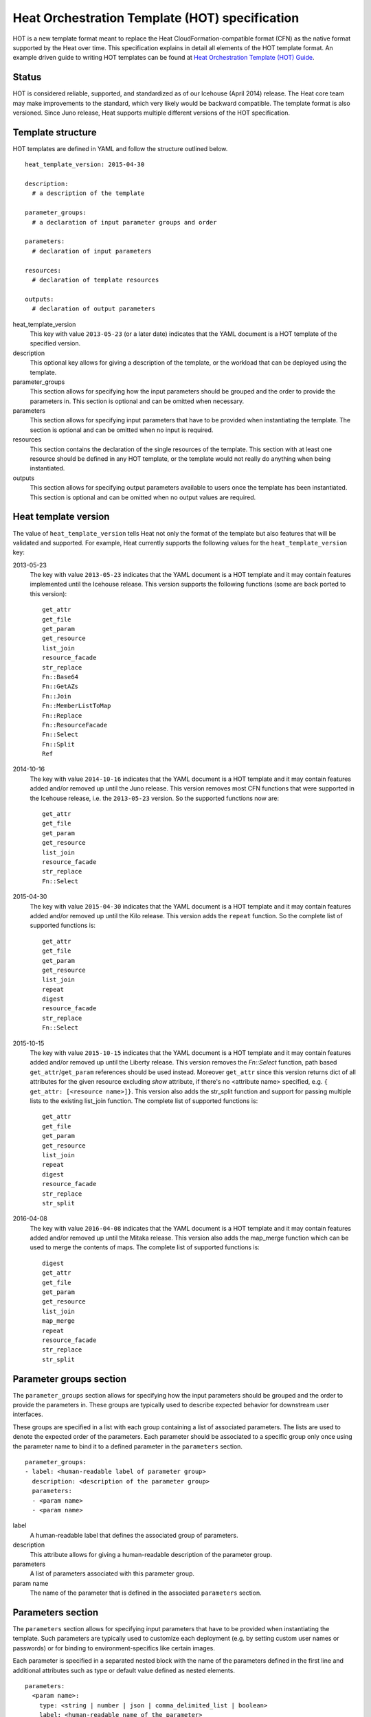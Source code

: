 .. _hot-spec:


Heat Orchestration Template (HOT) specification
===============================================

HOT is a new template format meant to replace the Heat
CloudFormation-compatible format (CFN) as the native format supported
by the Heat over time. This specification explains in detail all
elements of the HOT template format. An example driven guide to
writing HOT templates can be found at `Heat Orchestration Template
(HOT) Guide <hot_guide.rst#hot-guide>`_.


Status
------

HOT is considered reliable, supported, and standardized as of our
Icehouse (April 2014) release.  The Heat core team may make
improvements to the standard, which very likely would be backward
compatible.  The template format is also versioned.  Since Juno
release, Heat supports multiple different versions of the HOT
specification.


Template structure
------------------

HOT templates are defined in YAML and follow the structure outlined
below.

::

   heat_template_version: 2015-04-30

   description:
     # a description of the template

   parameter_groups:
     # a declaration of input parameter groups and order

   parameters:
     # declaration of input parameters

   resources:
     # declaration of template resources

   outputs:
     # declaration of output parameters

heat_template_version
   This key with value ``2013-05-23`` (or a later date) indicates that
   the YAML document is a HOT template of the specified version.

description
   This optional key allows for giving a description of the template,
   or the workload that can be deployed using the template.

parameter_groups
   This section allows for specifying how the input parameters should
   be grouped and the order to provide the parameters in. This section
   is optional and can be omitted when necessary.

parameters
   This section allows for specifying input parameters that have to be
   provided when instantiating the template. The section is optional
   and can be omitted when no input is required.

resources
   This section contains the declaration of the single resources of
   the template. This section with at least one resource should be
   defined in any HOT template, or the template would not really do
   anything when being instantiated.

outputs
   This section allows for specifying output parameters available to
   users once the template has been instantiated. This section is
   optional and can be omitted when no output values are required.

.. _hot-spec-template-version:


Heat template version
---------------------

The value of ``heat_template_version`` tells Heat not only the format
of the template but also features that will be validated and
supported. For example, Heat currently supports the following values
for the ``heat_template_version`` key:

2013-05-23
   The key with value ``2013-05-23`` indicates that the YAML document
   is a HOT template and it may contain features implemented until the
   Icehouse release. This version supports the following functions
   (some are back ported to this version):

   ::

      get_attr
      get_file
      get_param
      get_resource
      list_join
      resource_facade
      str_replace
      Fn::Base64
      Fn::GetAZs
      Fn::Join
      Fn::MemberListToMap
      Fn::Replace
      Fn::ResourceFacade
      Fn::Select
      Fn::Split
      Ref

2014-10-16
   The key with value ``2014-10-16`` indicates that the YAML document
   is a HOT template and it may contain features added and/or removed
   up until the Juno release.  This version removes most CFN functions
   that were supported in the Icehouse release, i.e. the
   ``2013-05-23`` version.  So the supported functions now are:

   ::

      get_attr
      get_file
      get_param
      get_resource
      list_join
      resource_facade
      str_replace
      Fn::Select

2015-04-30
   The key with value ``2015-04-30`` indicates that the YAML document
   is a HOT template and it may contain features added and/or removed
   up until the Kilo release. This version adds the ``repeat``
   function. So the complete list of supported functions is:

   ::

      get_attr
      get_file
      get_param
      get_resource
      list_join
      repeat
      digest
      resource_facade
      str_replace
      Fn::Select

2015-10-15
   The key with value ``2015-10-15`` indicates that the YAML document
   is a HOT template and it may contain features added and/or removed
   up until the Liberty release. This version removes the *Fn::Select*
   function, path based ``get_attr``/``get_param`` references should
   be used instead. Moreover ``get_attr`` since this version returns
   dict of all attributes for the given resource excluding *show*
   attribute, if there's no <attribute name> specified, e.g. ``{
   get_attr: [<resource name>]}``. This version also adds the
   str_split function and support for passing multiple lists to the
   existing list_join function. The complete list of supported
   functions is:

   ::

      get_attr
      get_file
      get_param
      get_resource
      list_join
      repeat
      digest
      resource_facade
      str_replace
      str_split

2016-04-08
   The key with value ``2016-04-08`` indicates that the YAML document
   is a HOT template and it may contain features added and/or removed
   up until the Mitaka release.  This version also adds the map_merge
   function which can be used to merge the contents of maps. The
   complete list of supported functions is:

   ::

      digest
      get_attr
      get_file
      get_param
      get_resource
      list_join
      map_merge
      repeat
      resource_facade
      str_replace
      str_split

.. _hot-spec-parameter-groups:


Parameter groups section
------------------------

The ``parameter_groups`` section allows for specifying how the input
parameters should be grouped and the order to provide the parameters
in. These groups are typically used to describe expected behavior for
downstream user interfaces.

These groups are specified in a list with each group containing a list
of associated parameters. The lists are used to denote the expected
order of the parameters. Each parameter should be associated to a
specific group only once using the parameter name to bind it to a
defined parameter in the ``parameters`` section.

::

   parameter_groups:
   - label: <human-readable label of parameter group>
     description: <description of the parameter group>
     parameters:
     - <param name>
     - <param name>

label
   A human-readable label that defines the associated group of
   parameters.

description
   This attribute allows for giving a human-readable description of
   the parameter group.

parameters
   A list of parameters associated with this parameter group.

param name
   The name of the parameter that is defined in the associated
   ``parameters`` section.

.. _hot-spec-parameters:


Parameters section
------------------

The ``parameters`` section allows for specifying input parameters that
have to be provided when instantiating the template. Such parameters
are typically used to customize each deployment (e.g. by setting
custom user names or passwords) or for binding to
environment-specifics like certain images.

Each parameter is specified in a separated nested block with the name
of the parameters defined in the first line and additional attributes
such as type or default value defined as nested elements.

::

   parameters:
     <param name>:
       type: <string | number | json | comma_delimited_list | boolean>
       label: <human-readable name of the parameter>
       description: <description of the parameter>
       default: <default value for parameter>
       hidden: <true | false>
       constraints:
         <parameter constraints>

param name
   The name of the parameter.

type
   The type of the parameter. Supported types are ``string``,
   ``number``, ``comma_delimited_list``, ``json`` and ``boolean``.
   This attribute is required.

label
   A human readable name for the parameter. This attribute is
   optional.

description
   A human readable description for the parameter. This attribute is
   optional.

default
   A default value for the parameter. This value is used if the user
   doesn't specify his own value during deployment. This attribute is
   optional.

hidden
   Defines whether the parameters should be hidden when a user
   requests information about a stack created from the template. This
   attribute can be used to hide passwords specified as parameters.

   This attribute is optional and defaults to ``false``.

constraints
   A list of constraints to apply. The constraints are validated by
   the Orchestration engine when a user deploys a stack. The stack
   creation fails if the parameter value doesn't comply to the
   constraints. This attribute is optional.

The table below describes all currently supported types with examples:

+------------------------+---------------------------------+--------------------+
| Type                   | Description                     | Examples           |
+========================+=================================+====================+
| string                 | A literal string.               | "String param"     |
+------------------------+---------------------------------+--------------------+
| number                 | An integer or float.            | "2"; "0.2"         |
+------------------------+---------------------------------+--------------------+
| comma_delimited_list   | An array of literal strings     | ["one", "two"];    |
+------------------------+---------------------------------+--------------------+
| json                   | A JSON-formatted map or list.   | {"key": "value"}   |
+------------------------+---------------------------------+--------------------+
| boolean                | Boolean type value, which can   | "on"; "n"          |
+------------------------+---------------------------------+--------------------+

The following example shows a minimalistic definition of two
parameters

::

   parameters:
     user_name:
       type: string
       label: User Name
       description: User name to be configured for the application
     port_number:
       type: number
       label: Port Number
       description: Port number to be configured for the web server

Note: The description and the label are optional, but defining these
  attributes is good practice to provide useful information about the
  role of the parameter to the user.

.. _hot-spec-parameters-constraints:


Parameter Constraints
^^^^^^^^^^^^^^^^^^^^^

The ``constraints`` block of a parameter definition defines additional
validation constraints that apply to the value of the parameter. The
parameter values provided by a user are validated against the
constraints at instantiation time. The constraints are defined as a
list with the following syntax

::

   constraints:
     - <constraint type>: <constraint definition>
       description: <constraint description>

constraint type
   Type of constraint to apply. The set of currently supported
   constraints is given below.

constraint definition
   The actual constraint, depending on the constraint type. The
   concrete syntax for each constraint type is given below.

description
   A description of the constraint. The text is presented to the user
   when the value he defines violates the constraint. If omitted, a
   default validation message is presented to the user. This attribute
   is optional.

The following example shows the definition of a string parameter with
two constraints. Note that while the descriptions for each constraint
are optional, it is good practice to provide concrete descriptions to
present useful messages to the user at deployment time.

::

   parameters:
     user_name:
       type: string
       label: User Name
       description: User name to be configured for the application
       constraints:
         - length: { min: 6, max: 8 }
           description: User name must be between 6 and 8 characters
         - allowed_pattern: "[A-Z]+[a-zA-Z0-9]*"
           description: User name must start with an uppercase character

Note: While the descriptions for each constraint are optional, it is good
  practice to provide concrete descriptions so useful messages can be
  presented to the user at deployment time.

The following sections list the supported types of parameter
constraints, along with the concrete syntax for each type.


length
""""""

The ``length`` constraint applies to parameters of type ``string``. It
defines a lower and upper limit for the length of the string value.

The syntax of the ``length`` constraint is

::

   length: { min: <lower limit>, max: <upper limit> }

It is possible to define a length constraint with only a lower limit
or an upper limit. However, at least one of ``min`` or ``max`` must be
specified.


range
"""""

The ``range`` constraint applies to parameters of type ``number``. It
defines a lower and upper limit for the numeric value of the
parameter.

The syntax of the ``range`` constraint is

::

   range: { min: <lower limit>, max: <upper limit> }

It is possible to define a range constraint with only a lower limit or
an upper limit. However, at least one of ``min`` or ``max`` must be
specified.

The minimum and maximum boundaries are included in the range. For
example, the following range constraint would allow for all numeric
values between 0 and 10

::

   range: { min: 0, max: 10 }


allowed_values
""""""""""""""

The ``allowed_values`` constraint applies to parameters of type
``string`` or ``number``. It specifies a set of possible values for a
parameter. At deployment time, the user-provided value for the
respective parameter must match one of the elements of the list.

The syntax of the ``allowed_values`` constraint is

::

   allowed_values: [ <value>, <value>, ... ]

Alternatively, the following YAML list notation can be used

::

   allowed_values:
     - <value>
     - <value>
     - ...

For example

::

   parameters:
     instance_type:
       type: string
       label: Instance Type
       description: Instance type for compute instances
       constraints:
         - allowed_values:
           - m1.small
           - m1.medium
           - m1.large


allowed_pattern
"""""""""""""""

The ``allowed_pattern`` constraint applies to parameters of type
``string``. It specifies a regular expression against which a
user-provided parameter value must evaluate at deployment.

The syntax of the ``allowed_pattern`` constraint is

::

   allowed_pattern: <regular expression>

For example

::

   parameters:
     user_name:
       type: string
       label: User Name
       description: User name to be configured for the application
       constraints:
         - allowed_pattern: "[A-Z]+[a-zA-Z0-9]*"
          description: User name must start with an uppercase character


custom_constraint
"""""""""""""""""

The ``custom_constraint`` constraint adds an extra step of validation,
generally to check that the specified resource exists in the backend.
Custom constraints get implemented by plug-ins and can provide any
kind of advanced constraint validation logic.

The syntax of the ``custom_constraint`` constraint is

::

   custom_constraint: <name>

The ``name`` attribute specifies the concrete type of custom
constraint. It corresponds to the name under which the respective
validation plugin has been registered in the Orchestration engine.

For example

::

   parameters:
     key_name
       type: string
       description: SSH key pair
       constraints:
         - custom_constraint: nova.keypair

The following section lists the custom constraints and the plug-ins
that support them.

+----------------------------------------------------+-------------------------------------------------------------------------+
| Name                                               | Plug-in                                                                 |
+====================================================+=========================================================================+
| cinder.backup                                      | heat.engine.clients.os.cinder:VolumeBackupConstraint                    |
+----------------------------------------------------+-------------------------------------------------------------------------+
| cinder.snapshot                                    | heat.engine.clients.os.cinder:VolumeSnapshotConstraint                  |
+----------------------------------------------------+-------------------------------------------------------------------------+
| cinder.volume                                      | heat.engine.clients.os.cinder:VolumeConstraint                          |
+----------------------------------------------------+-------------------------------------------------------------------------+
| cinder.vtype                                       | heat.engine.clients.os.cinder:VolumeTypeConstraint                      |
+----------------------------------------------------+-------------------------------------------------------------------------+
| cron_expression                                    | heat.engine.constraint.common_constraints:CRONExpressionConstraint      |
+----------------------------------------------------+-------------------------------------------------------------------------+
| designate.domain                                   | heat.engine.clients.os.designate:DesignateDomainConstraint              |
+----------------------------------------------------+-------------------------------------------------------------------------+
| glance.image                                       | heat.engine.clients.os.glance:ImageConstraint                           |
+----------------------------------------------------+-------------------------------------------------------------------------+
| ip_addr                                            | heat.engine.constraint.common_constraints:IPConstraint                  |
+----------------------------------------------------+-------------------------------------------------------------------------+
| iso_8601                                           | heat.engine.constraint.common_constraints:ISO8601Constraint             |
+----------------------------------------------------+-------------------------------------------------------------------------+
| keystone.domain                                    | heat.engine.clients.os.keystone:KeystoneDomainConstraint                |
+----------------------------------------------------+-------------------------------------------------------------------------+
| keystone.group                                     | heat.engine.clients.os.keystone:KeystoneGroupConstraint                 |
+----------------------------------------------------+-------------------------------------------------------------------------+
| keystone.project                                   | heat.engine.clients.os.keystone:KeystoneProjectConstraint               |
+----------------------------------------------------+-------------------------------------------------------------------------+
| keystone.role                                      | heat.engine.clients.os.keystone:KeystoneRoleConstraint                  |
+----------------------------------------------------+-------------------------------------------------------------------------+
| keystone.service                                   | heat.engine.clients.os.keystone:KeystoneServiceConstraint               |
+----------------------------------------------------+-------------------------------------------------------------------------+
| keystone.user                                      | heat.engine.clients.os.keystone:KeystoneUserConstraint                  |
+----------------------------------------------------+-------------------------------------------------------------------------+
| mac_addr                                           | heat.engine.constraint.common_constraints:MACConstraint                 |
+----------------------------------------------------+-------------------------------------------------------------------------+
| manila.share_network                               | heat.engine.clients.os.manila:ManilaShareNetworkConstraint              |
+----------------------------------------------------+-------------------------------------------------------------------------+
| manila.share_snapshot                              | heat.engine.clients.os.manila:ManilaShareSnapshotConstraint             |
+----------------------------------------------------+-------------------------------------------------------------------------+
| manila.share_type                                  | heat.engine.clients.os.manila:ManilaShareTypeConstraint                 |
+----------------------------------------------------+-------------------------------------------------------------------------+
| monasca.notification                               | heat.engine.clients.os.monasca:MonascaNotificationConstraint            |
+----------------------------------------------------+-------------------------------------------------------------------------+
| net_cidr                                           | heat.engine.constraint.common_constraints:CIDRConstraint                |
+----------------------------------------------------+-------------------------------------------------------------------------+
| neutron.lbaas.listener                             | heat.engine.clients.os.neutron.lbaas_constraints:ListenerConstraint     |
+----------------------------------------------------+-------------------------------------------------------------------------+
| neutron.lbaas.loadbalancer                         | heat.engine.clients.os.neutron.lbaas_constraints:LoadbalancerConstraint |
+----------------------------------------------------+-------------------------------------------------------------------------+
| neutron.lbaas.pool                                 | heat.engine.clients.os.neutron.lbaas_constraints:PoolConstraint         |
+----------------------------------------------------+-------------------------------------------------------------------------+
| neutron.network                                    | heat.engine.clients.os.neutron.neutron_constraints:NetworkConstraint    |
+----------------------------------------------------+-------------------------------------------------------------------------+
| neutron.port                                       | heat.engine.clients.os.neutron.neutron_constraints:PortConstraint       |
+----------------------------------------------------+-------------------------------------------------------------------------+
| neutron.router                                     | heat.engine.clients.os.neutron.neutron_constraints:RouterConstraint     |
+----------------------------------------------------+-------------------------------------------------------------------------+
| neutron.subnet                                     | heat.engine.clients.os.neutron.neutron_constraints:SubnetConstraint     |
+----------------------------------------------------+-------------------------------------------------------------------------+
| nova.flavor                                        | heat.engine.clients.os.nova:FlavorConstraint                            |
+----------------------------------------------------+-------------------------------------------------------------------------+
| nova.host                                          | heat.engine.clients.os.nova.HostConstraint                              |
+----------------------------------------------------+-------------------------------------------------------------------------+
| nova.keypair                                       | heat.engine.clients.os.nova:KeypairConstraint                           |
+----------------------------------------------------+-------------------------------------------------------------------------+
| nova.network                                       | heat.engine.clients.os.nova:NetworkConstraint                           |
+----------------------------------------------------+-------------------------------------------------------------------------+
| nova.server                                        | heat.engine.clients.os.nova:ServerConstraint                            |
+----------------------------------------------------+-------------------------------------------------------------------------+
| sahara.image                                       | heat.engine.clients.os.sahara:ImageConstraint                           |
+----------------------------------------------------+-------------------------------------------------------------------------+
| sahara.plugin                                      | heat.engine.clients.os.sahara:PluginConstraint                          |
+----------------------------------------------------+-------------------------------------------------------------------------+
| timezone                                           | heat.engine.constraint.common_constraints:TimezoneConstraint            |
+----------------------------------------------------+-------------------------------------------------------------------------+
| trove.flavor                                       | heat.engine.clients.os.trove:FlavorConstraint                           |
+----------------------------------------------------+-------------------------------------------------------------------------+

.. _hot-spec-pseudo-parameters:


Pseudo parameters
^^^^^^^^^^^^^^^^^

In addition to parameters defined by a template author, Heat also
creates three parameters for every stack that allow referential access
to the stack's name, stack's identifier and project's identifier.
These parameters are named ``OS::stack_name`` for the stack name,
``OS::stack_id`` for the stack identifier and ``OS::project_id`` for
the project identifier. These values are accessible via the get_param
intrinsic function, just like user-defined parameters.

Note: ``OS::project_id`` is available since 2015.1 (Kilo).

.. _hot-spec-resources:


Resources section
-----------------

The ``resources`` section defines actual resources that make up a
stack deployed from the HOT template (for instance compute instances,
networks, storage volumes).

Each resource is defined as a separate block in the ``resources``
section with the following syntax

::

   resources:
     <resource ID>:
       type: <resource type>
       properties:
         <property name>: <property value>
       metadata:
         <resource specific metadata>
       depends_on: <resource ID or list of ID>
       update_policy: <update policy>
       deletion_policy: <deletion policy>

resource ID
   A resource ID which must be unique within the ``resources`` section
   of the template.

type
   The resource type, such as ``OS::Nova::Server`` or
   ``OS::Neutron::Port``. This attribute is required.

properties
   A list of resource-specific properties. The property value can be
   provided in place, or via a function (see *Intrinsic functions*).
   This section is optional.

metadata
   Resource-specific metadata. This section is optional.

depends_on
   Dependencies of the resource on one or more resources of the
   template. See *Resource dependencies* for details. This attribute
   is optional.

update_policy
   Update policy for the resource, in the form of a nested dictionary.
   Whether update policies are supported and what the exact semantics
   are depends on the type of the current resource. This attribute is
   optional.

deletion_policy
   Deletion policy for the resource. Which type of deletion policy is
   supported depends on the type of the current resource. This
   attribute is optional.

Depending on the type of resource, the resource block might include
more resource specific data.

All resource types that can be used in CFN templates can also be used
in HOT templates, adapted to the YAML structure as outlined above.

The following example demonstrates the definition of a simple compute
resource with some fixed property values

::

   resources:
     my_instance:
       type: OS::Nova::Server
       properties:
         flavor: m1.small
         image: F18-x86_64-cfntools

.. _hot-spec-resources-dependencies:


Resource dependencies
^^^^^^^^^^^^^^^^^^^^^

The ``depends_on`` attribute of a resource defines a dependency
between this resource and one or more other resources.

If a resource depends on just one other resource, the ID of the other
resource is specified as string of the ``depends_on`` attribute, as
shown in the following example

::

   resources:
     server1:
       type: OS::Nova::Server
       depends_on: server2

     server2:
       type: OS::Nova::Server

If a resource depends on more than one other resources, the value of
the ``depends_on`` attribute is specified as a list of resource IDs,
as shown in the following example

::

   resources:
     server1:
       type: OS::Nova::Server
       depends_on: [ server2, server3 ]

     server2:
       type: OS::Nova::Server

     server3:
       type: OS::Nova::Server

.. _hot-spec-outputs:


Outputs section
---------------

The ``outputs`` section defines output parameters that should be
available to the user after a stack has been created. This would be,
for example, parameters such as IP addresses of deployed instances, or
URLs of web applications deployed as part of a stack.

Each output parameter is defined as a separate block within the
outputs section according to the following syntax

::

   outputs:
     <parameter name>:
       description: <description>
       value: <parameter value>

parameter name
   The output parameter name, which must be unique within the
   ``outputs`` section of a template.

description
   A short description of the output parameter. This attribute is
   optional.

parameter value
   The value of the output parameter. This value is usually resolved
   by means of a function. See *Intrinsic functions* for details about
   the functions. This attribute is required.

The example below shows how the IP address of a compute resource can
be defined as an output parameter

::

   outputs:
     instance_ip:
       description: IP address of the deployed compute instance
       value: { get_attr: [my_instance, first_address] }

.. _hot-spec-intrinsic-functions:


Intrinsic functions
-------------------

HOT provides a set of intrinsic functions that can be used inside
templates to perform specific tasks, such as getting the value of a
resource attribute at runtime. The following section describes the
role and syntax of the intrinsic functions.

Note: these functions can only be used within the "properties" section
of each resource or in the outputs section.


get_attr
^^^^^^^^

The ``get_attr`` function references an attribute of a resource. The
attribute value is resolved at runtime using the resource instance
created from the respective resource definition.

Path based attribute referencing using keys or indexes requires
``heat_template_version`` ``2014-10-16`` or higher.

The syntax of the ``get_attr`` function is

::

   get_attr:
     - <resource name>
     - <attribute name>
     - <key/index 1> (optional)
     - <key/index 2> (optional)
     - ...

resource name
   The resource name for which the attribute needs to be resolved.

   The resource name must exist in the ``resources`` section of the
   template.

attribute name
   The attribute name to be resolved. If the attribute returns a
   complex data structure such as a list or a map, then subsequent
   keys or indexes can be specified. These additional parameters are
   used to navigate the data structure to return the desired value.

The following example demonstrates how to use the ``get_attr``
function:

::

   resources:
     my_instance:
       type: OS::Nova::Server
       # ...

   outputs:
     instance_ip:
       description: IP address of the deployed compute instance
       value: { get_attr: [my_instance, first_address] }
     instance_private_ip:
       description: Private IP address of the deployed compute instance
      value: { get_attr: [my_instance, networks, private, 0] }

In this example, if the ``networks`` attribute contained the following
data:

::

   {"public": ["2001:0db8:0000:0000:0000:ff00:0042:8329", "1.2.3.4"],
    "private": ["10.0.0.1"]}

then the value of ``get_attr`` function would resolve to ``10.0.0.1``
(first item of the ``private`` entry in the ``networks`` map).

From ``heat_template_version``: '2015-10-15' <attribute_name> is
optional and if <attribute_name> is not specified, ``get_attr``
returns dict of all attributes for the given resource excluding *show*
attribute. In this case syntax would be next:

::

   get_attr:
     - <resource_name>


get_file
^^^^^^^^

The ``get_file`` function returns the content of a file into the
template. It is generally used as a file inclusion mechanism for files
containing scripts or configuration files.

The syntax of ``get_file`` function is

::

   get_file: <content key>

The ``content key`` is used to look up the ``files`` dictionary that
is provided in the REST API call. The Orchestration client command
(``heat``) is ``get_file`` aware and populates the ``files``
dictionary with the actual content of fetched paths and URLs. The
Orchestration client command supports relative paths and transforms
these to the absolute URLs required by the Orchestration API.

Note: The ``get_file`` argument must be a static path or URL and not rely
  on intrinsic functions like ``get_param``. the Orchestration client
  does not process intrinsic functions (they are only processed by the
  Orchestration engine).

The example below demonstrates the ``get_file`` function usage with
both relative and absolute URLs

::

   resources:
     my_instance:
       type: OS::Nova::Server
       properties:
         # general properties ...
         user_data:
           get_file: my_instance_user_data.sh
     my_other_instance:
       type: OS::Nova::Server
       properties:
         # general properties ...
         user_data:
           get_file: http://example.com/my_other_instance_user_data.sh

The ``files`` dictionary generated by the Orchestration client during
instantiation of the stack would contain the following keys:

* ``file:///path/to/my_instance_user_data.sh``

* ``http://example.com/my_other_instance_user_data.sh``


get_param
^^^^^^^^^

The ``get_param`` function references an input parameter of a
template. It resolves to the value provided for this input parameter
at runtime.

The syntax of the ``get_param`` function is

::

   get_param:
    - <parameter name>
    - <key/index 1> (optional)
    - <key/index 2> (optional)
    - ...

parameter name
   The parameter name to be resolved. If the parameters returns a
   complex data structure such as a list or a map, then subsequent
   keys or indexes can be specified. These additional parameters are
   used to navigate the data structure to return the desired value.

The following example demonstrates the use of the ``get_param``
function

::

   parameters:
      instance_type:
       type: string
       label: Instance Type
       description: Instance type to be used.
     server_data:
       type: json

   resources:
     my_instance:
       type: OS::Nova::Server
       properties:
         flavor: { get_param: instance_type}
         metadata: { get_param: [ server_data, metadata ] }
         key_name: { get_param: [ server_data, keys, 0 ] }

In this example, if the ``instance_type`` and ``server_data``
parameters contained the following data:

::

   {"instance_type": "m1.tiny",
   {"server_data": {"metadata": {"foo": "bar"},
                    "keys": ["a_key","other_key"]}}}

then the value of the property ``flavor`` would resolve to
``m1.tiny``, ``metadata`` would resolve to ``{"foo": "bar"}`` and
``key_name`` would resolve to ``a_key``.


get_resource
^^^^^^^^^^^^

The ``get_resource`` function references another resource within the
same template. At runtime, it is resolved to reference the ID of the
referenced resource, which is resource type specific. For example, a
reference to a floating IP resource returns the respective IP address
at runtime.  The syntax of the ``get_resource`` function is

::

   get_resource: <resource ID>

The resource ID of the referenced resource is given as single
parameter to the ``get_resource`` function.

For example

::

   resources:
     instance_port:
       type: OS::Neutron::Port
       properties: ...

     instance:
       type: OS::Nova::Server
       properties:
         ...
         networks:
           port: { get_resource: instance_port }


list_join
^^^^^^^^^

The ``list_join`` function joins a list of strings with the given
delimiter.

The syntax of the ``list_join`` function is

::

   list_join:
   - <delimiter>
   - <list to join>

For example

::

   list_join: [', ', ['one', 'two', 'and three']]

This resolve to the string ``one, two, and three``.

From HOT version ``2015-10-15`` you may optionally pass additional
lists, which will be appended to the previous lists to join.

For example:

::

   list_join: [', ', ['one', 'two'], ['three', 'four']]]

This resolve to the string ``one, two, three, four``.

From HOT version ``2015-10-15`` you may optionally also pass
non-string list items (e.g json/map/list parameters or attributes) and
they will be serialized as json before joining.


digest
^^^^^^

The ``digest`` function allows for performing digest operations on a
given value. This function has been introduced in the Kilo release and
is usable with HOT versions later than ``2015-04-30``.

The syntax of the ``digest`` function is

::

   digest:
     - <algorithm>
     - <value>

algorithm
   The digest algorithm. Valid algorithms are the ones provided
   natively by hashlib (md5, sha1, sha224, sha256, sha384, and sha512)
   or any one provided by OpenSSL.

value
   The value to digest. This function will resolve to the
   corresponding hash of the value.

For example

::

   # from a user supplied parameter
   pwd_hash: { digest: ['sha512', { get_param: raw_password }] }

The value of the digest function would resolve to the corresponding
hash of the value of ``raw_password``.


repeat
^^^^^^

The ``repeat`` function allows for dynamically transforming lists by
iterating over the contents of one or more source lists and replacing
the list elements into a template. The result of this function is a
new list, where the elements are set to the template, rendered for
each list item.

The syntax of the ``repeat`` function is

::

   repeat:
     template:
       <template>
     for_each:
       <var>: <list>

template
   The ``template`` argument defines the content generated for each
   iteration, with placeholders for the elements that need to be
   replaced at runtime. This argument can be of any supported type.

for_each
   The ``for_each`` argument is a dictionary that defines how to
   generate the repetitions of the template and perform substitutions.
   In this dictionary the keys are the placeholder names that will be
   replaced in the template, and the values are the lists to iterate
   on. On each iteration, the function will render the template by
   performing substitution with elements of the given lists. If a
   single key/value pair is given in this argument, the template will
   be rendered once for each element in the list. When more than one
   key/value pairs are given, the iterations will be performed on all
   the permutations of values between the given lists. The values in
   this dictionary can be given as functions such as ``get_attr`` or
   ``get_param``.

The following example shows how a security group resource can be
defined to include a list of ports given as a parameter

::

   parameters:
     ports:
       type: comma_delimited_list
       label: ports
       default: "80,443,8080"

   resources:
     security_group:
       type: OS::Neutron::SecurityGroup
       properties:
         name: web_server_security_group
         rules:
           repeat:
             for_each:
               %port%: { get_param: ports }
             template:
               protocol: tcp
               port_range_min: %port%
               port_range_max: %port%

The following example demonstrates how the use of multiple lists
enables the security group to also include parameterized protocols

::

   parameters:
     ports:
       type: comma_delimited_list
       label: ports
       default: "80,443,8080"
     protocols:
       type: comma_delimited_list
       label: protocols
       default: "tcp,udp"

   resources:
     security_group:
       type: OS::Neutron::SecurityGroup
       properties:
         name: web_server_security_group
         rules:
           repeat:
             for_each:
               %port%: { get_param: ports }
               %protocol%: { get_param: protocols }
             template:
               protocol: %protocol%
               port_range_min: %port%

Note how multiple entries in the ``for_each`` argument are equivalent
to nested for-loops in most programming languages.


resource_facade
^^^^^^^^^^^^^^^

The ``resource_facade`` function retrieves data in a parent provider
template.

A provider template provides a custom definition of a resource, called
its facade. For more information about custom templates, see `Template
composition <composition.rst#composition>`_. The syntax of the
``resource_facade`` function is

::

   resource_facade: <data type>

``data type`` can be one of ``metadata``, ``deletion_policy`` or
``update_policy``.


str_replace
^^^^^^^^^^^

The ``str_replace`` function dynamically constructs strings by
providing a template string with placeholders and a list of mappings
to assign values to those placeholders at runtime. The placeholders
are replaced with mapping values wherever a mapping key exactly
matches a placeholder.

The syntax of the ``str_replace`` function is

::

   str_replace:
     template: <template string>
     params: <parameter mappings>

template
   Defines the template string that contains placeholders which will
   be substituted at runtime.

params
   Provides parameter mappings in the form of dictionary. Each key
   refers to a placeholder used in the ``template`` attribute. From
   HOT version ``2015-10-15`` you may optionally pass non-string
   parameter values (e.g json/map/list parameters or attributes) and
   they will be serialized as json before replacing, prior heat/HOT
   versions require string values.

The following example shows a simple use of the ``str_replace``
function in the outputs section of a template to build a URL for
logging into a deployed application

::

   resources:
     my_instance:
       type: OS::Nova::Server
       # general metadata and properties ...

   outputs:
     Login_URL:
       description: The URL to log into the deployed application
       value:
         str_replace:
           template: http://host/MyApplication
           params:
             host: { get_attr: [ my_instance, first_address ] }

The following examples show the use of the ``str_replace`` function to
build an instance initialization script

::

   parameters:
     DBRootPassword:
       type: string
       label: Database Password
       description: Root password for MySQL
       hidden: true

   resources:
     my_instance:
       type: OS::Nova::Server
       properties:
         # general properties ...
         user_data:
           str_replace:
             template: |
               #!/bin/bash
               echo "Hello world"
               echo "Setting MySQL root password"
               mysqladmin -u root password $db_rootpassword
               # do more things ...
             params:
               $db_rootpassword: { get_param: DBRootPassword }

In the example above, one can imagine that MySQL is being configured
on a compute instance and the root password is going to be set based
on a user provided parameter. The script for doing this is provided as
userdata to the compute instance, leveraging the ``str_replace``
function.


str_split
^^^^^^^^^

The ``str_split`` function allows for splitting a string into a list
by providing an arbitrary delimiter, the opposite of ``list_join``.

The syntax of the ``str_split`` function is as follows:

::

   str_split:
     - ','
     - string,to,split

Or:

::

   str_split: [',', 'string,to,split']

The result of which is:

::

   ['string', 'to', 'split']

Optionally, an index may be provided to select a specific entry from
the resulting list, similar to ``get_attr``/``get_param``:

::

   str_split: [',', 'string,to,split', 0]

The result of which is:

::

   'string'

Note: The index starts at zero, and any value outside the maximum (e.g
the length of the list minus one) will cause an error.


map_merge
^^^^^^^^^

The ``map_merge`` function merges maps together. Values in the latter
maps override any values in earlier ones. Can be very useful when
composing maps that contain configuration data into a single
consolidated map.

The syntax of the ``map_merge`` function is

::

   map_merge:
   - <map 1>
   - <map 2>
   - ...

For example

::

   map_merge: [{'k1': 'v1', 'k2': 'v2'}, {'k1': 'v2'}]

This resolves to a map containing ``{'k1': 'v2', 'k2': 'v2'}``.

Maps containing no items resolve to {}.
